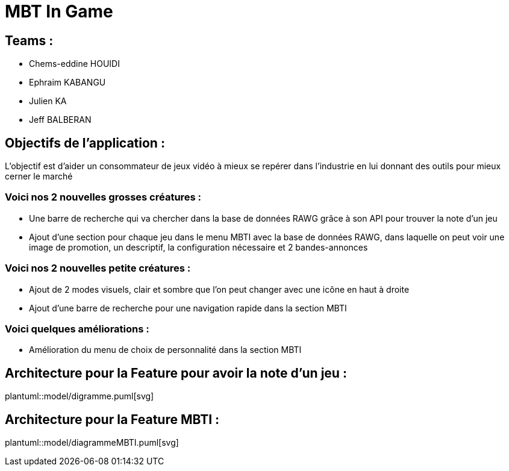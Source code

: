 = MBT In Game

== Teams :
- Chems-eddine HOUIDI
- Ephraim KABANGU
- Julien KA
- Jeff BALBERAN

== Objectifs de l'application :

L'objectif est d'aider un consommateur de jeux vidéo à mieux se repérer dans l'industrie en lui donnant des outils pour mieux cerner le marché

=== Voici nos 2 nouvelles grosses créatures :

- Une barre de recherche qui va chercher dans la base de données RAWG grâce à son API pour trouver la note d'un jeu
- Ajout d'une section pour chaque jeu dans le menu MBTI avec la base de données RAWG, dans laquelle on peut voir une image de promotion, un descriptif, la configuration nécessaire et 2 bandes-annonces

=== Voici nos 2 nouvelles petite créatures :

- Ajout de 2 modes visuels, clair et sombre que l'on peut changer avec une icône en haut à droite
- Ajout d'une barre de recherche pour une navigation rapide dans la section MBTI

=== Voici quelques améliorations :

- Amélioration du menu de choix de personnalité dans la section MBTI

== Architecture pour la Feature pour avoir la note d'un jeu :
plantuml::model/digramme.puml[svg]

== Architecture pour la Feature MBTI :
plantuml::model/diagrammeMBTI.puml[svg]
